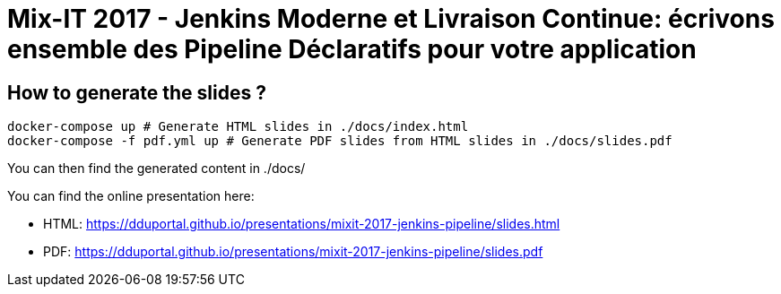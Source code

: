 # Mix-IT 2017 - Jenkins Moderne et Livraison Continue: écrivons ensemble des Pipeline Déclaratifs pour votre application

## How to generate the slides ?

[source,bash]
----
docker-compose up # Generate HTML slides in ./docs/index.html
docker-compose -f pdf.yml up # Generate PDF slides from HTML slides in ./docs/slides.pdf
----

You can then find the generated content in ./docs/

You can find the online presentation here:

* HTML: link:https://dduportal.github.io/presentations/mixit-2017-jenkins-pipeline/slides.html[]
* PDF:  link:https://dduportal.github.io/presentations/mixit-2017-jenkins-pipeline/slides.pdf[]

